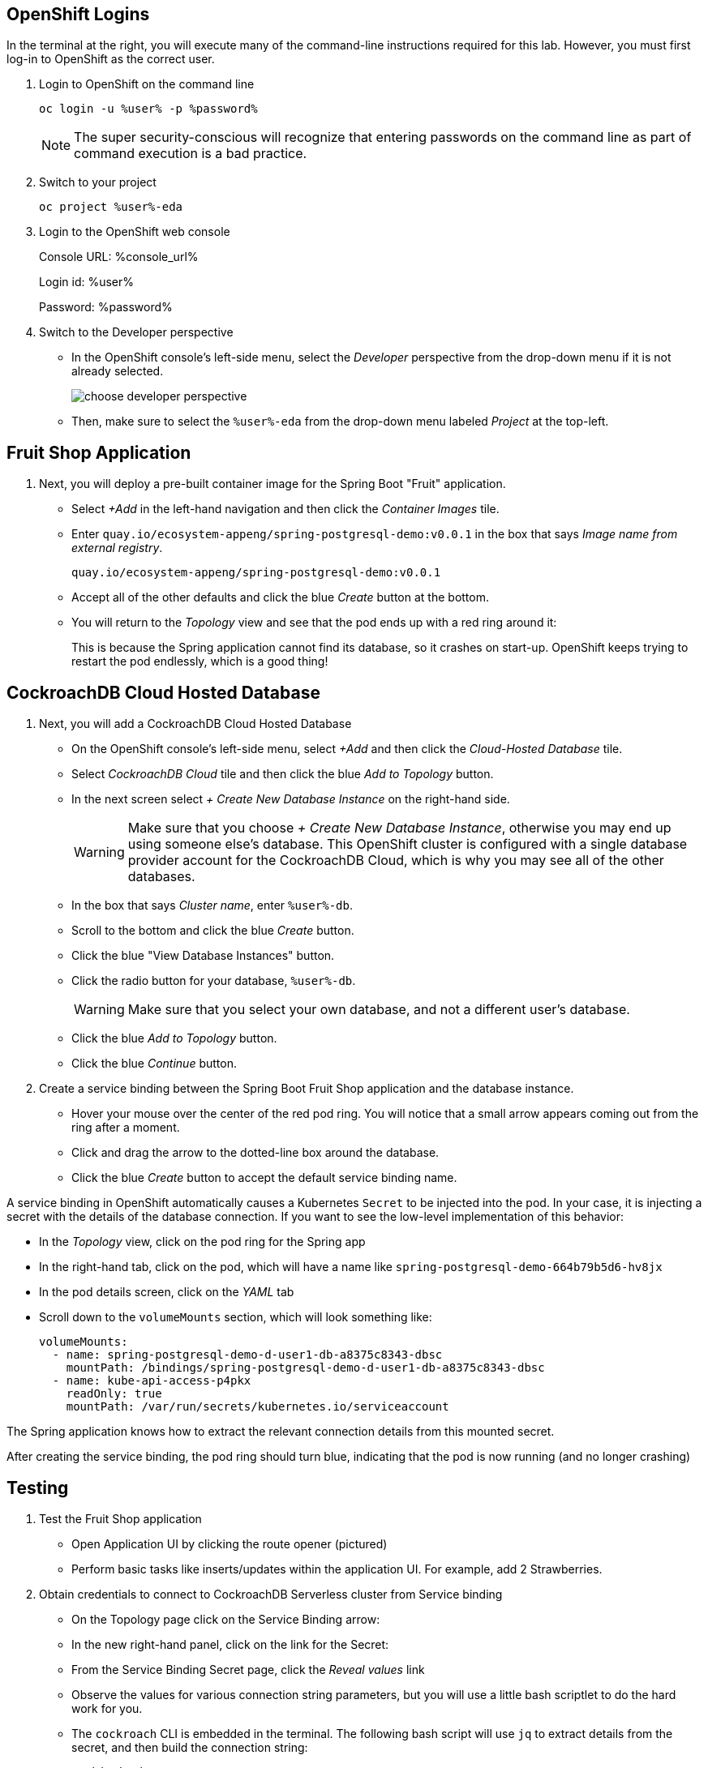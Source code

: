 ## OpenShift Logins
In the terminal at the right, you will execute many of the command-line
instructions required for this lab. However, you must first log-in to OpenShift
as the correct user.

. Login to OpenShift on the command line
+
[source,bash,role=execute]
----
oc login -u %user% -p %password%
----
+
[NOTE]
The super security-conscious will recognize that entering passwords on the
command line as part of command execution is a bad practice.

. Switch to your project
+
[source,bash,role=execute]
----
oc project %user%-eda
----

. Login to the OpenShift web console
+
Console URL: %console_url%
+
Login id: %user%
+
Password: %password%

. Switch to the Developer perspective
+
* In the OpenShift console's left-side menu, select the _Developer_ perspective
from the drop-down menu if it is not already selected.
+
image::images/choose-developer-perspective.png[]
+
* Then, make sure to select the `%user%-eda` from the drop-down menu labeled
_Project_ at the top-left.

## Fruit Shop Application
. Next, you will deploy a pre-built container image for the Spring Boot "Fruit"
application.
+
* Select _+Add_ in the left-hand navigation and then click the _Container Images_
tile.
+
* Enter `quay.io/ecosystem-appeng/spring-postgresql-demo:v0.0.1` in the box that
says _Image name from external registry_.
+
[source,role=copy]
----
quay.io/ecosystem-appeng/spring-postgresql-demo:v0.0.1
----
+
*  Accept all of the other defaults and click the blue _Create_ button at the
bottom.
* You will return to the _Topology_ view and see that the pod ends up with a red
ring around it:
+
This is because the Spring application cannot find its database, so it crashes
on start-up. OpenShift keeps trying to restart the pod endlessly, which is a
good thing!

## CockroachDB Cloud Hosted Database
. Next, you will add a CockroachDB Cloud Hosted Database
+
* On the OpenShift console's left-side menu, select _+Add_ and then click the _Cloud-Hosted
Database_ tile. 
+
* Select _CockroachDB Cloud_ tile and then click the blue _Add to Topology_ button.
+
* In the next screen select _+ Create New Database Instance_ on the right-hand side.
[WARNING]
Make sure that you choose _+ Create New Database Instance_, otherwise you may
end up using someone else's database. This OpenShift cluster is configured  with
a single database provider account for the CockroachDB Cloud, which is why you
may see all of the other databases.
+
* In the box that says _Cluster name_, enter `%user%-db`.
* Scroll to the bottom and click the blue _Create_ button.
* Click the blue "View Database Instances" button.
* Click the radio button for your database, `%user%-db`.
[WARNING]
Make sure that you select your own database, and not a different user's database.
* Click the blue _Add to Topology_ button.
* Click the blue _Continue_ button.
. Create a service binding between the Spring Boot Fruit Shop application and
the database instance.
* Hover your mouse over the center of the red pod ring. You will notice that a
small arrow appears coming out from the ring after a moment.
* Click and drag the arrow to the dotted-line box around the database.
* Click the blue _Create_ button to accept the default service binding name.
[NOTE]
====
A service binding in OpenShift automatically causes a Kubernetes `Secret` to be
injected into the pod. In your case, it is injecting a secret with the details
of the database connection. If you want to see the low-level implementation of
this behavior:

* In the _Topology_ view, click on the pod ring for the Spring app
* In the right-hand tab, click on the pod, which will have a name like `spring-postgresql-demo-664b79b5d6-hv8jx`
* In the pod details screen, click on the _YAML_ tab
* Scroll down to the `volumeMounts` section, which will look something like:
+
[source,yaml]
----
volumeMounts:
  - name: spring-postgresql-demo-d-user1-db-a8375c8343-dbsc
    mountPath: /bindings/spring-postgresql-demo-d-user1-db-a8375c8343-dbsc
  - name: kube-api-access-p4pkx
    readOnly: true
    mountPath: /var/run/secrets/kubernetes.io/serviceaccount
----

The Spring application knows how to extract the relevant connection details from
this mounted secret.
====

After creating the service binding, the pod ring should turn blue, indicating
that the pod is now running (and no longer crashing)

## Testing
. Test the Fruit Shop application
* Open Application UI by clicking the route opener (pictured)
* Perform basic tasks like inserts/updates within the application UI. For
  example, add 2 Strawberries.
. Obtain credentials to connect to CockroachDB Serverless cluster from Service
binding
* On the Topology page click on the Service Binding arrow:
* In the new right-hand panel, click on the link for the Secret:
* From the Service Binding Secret page, click the _Reveal values_ link
* Observe the values for various connection string parameters, but you will use
a little bash scriptlet to do the hard work for you.
* The `cockroach` CLI is embedded in the terminal. The following bash script will use `jq` to extract details from the secret, and then build the connection string:
+
[source,bash]
----
#!/bin/bash
COCKROACH_DB_SECRET=`oc get servicebinding -o json | jq -cr .items[0].status.secret`
COCKROACH_DB_HOST=`oc get secret $COCKROACH_DB_SECRET -o json | jq -cr .data.host | base64 -d`
COCKROACH_DB_USER=`oc get secret $COCKROACH_DB_SECRET -o json | jq -cr .data.username | base64 -d`
COCKROACH_DB=` oc get secret $COCKROACH_DB_SECRET -o json | jq -cr .data.options | base64 -d | cut -d= -f2`
COCKROACH_DB_PASSWORD=`oc get secret $COCKROACH_DB_SECRET -o json | jq -cr .data.password | base64 -d`

echo "Use this password: $COCKROACH_DB_PASSWORD"
cockroach sql --url "postgresql://$COCKROACH_DB_USER@$COCKROACH_DB_HOST:26257/$COCKROACH_DB.defaultdb?sslmode=verify-full"
----

* Execute the scriptlet using the following command, and note that it prints out the password you will need to type or copy/paste into the CLI:
+
[source,bash,role=execute]
----
bash ~/assets/test-service-binding.sh
----

* You will see output like the following:
+
[source]
----
Use this password: AmR6x~3C(Cd/
#
# Welcome to the CockroachDB SQL shell.
# All statements must be terminated by a semicolon.
# To exit, type: \q.
#
Connecting to server "free-tier14.aws-us-east-1.cockroachlabs.cloud:26257" as user "user1_eda.user1_db_a8375c8343".
Enter password:
----

* Validate the data was stored in the Database using basic SQL commands:
+
[source,sql,role=execute]
----
select * from fruit limit 5;
----

* Exit the CockroachDB CLI:
+
[source,role=execute]
----
quit
----
